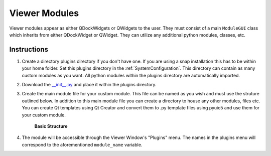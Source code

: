 .. _develop_ViewerModules:

Viewer Modules
**************

Viewer modules appear as either QDockWidgets or QWidgets to the user. They must consist of a main ``ModuleGUI`` class which inherits from either QDockWidget or QWidget. They can utilize any additional python modules, classes, etc.

Instructions
============

#. Create a directory plugins directory if you don't have one. If you are using a snap installation this has to be within your home folder. Set this plugins directory in the :ref:`SystemConfiguration`. This directory can contain as many custom modules as you want. All python modules within the plugins directory are automatically imported.

#. Download the `__init__.py <https://github.com/kushalkolar/MESmerize/raw/master/mesmerize/viewer/modules/custom_modules/__init__.py>`_ and place it within the plugins directory.

#. Create the main module file for your custom module. This file can be named as you wish and must use the struture outlined below. In addition to this main module file you can create a directory to house any other modules, files etc. You can create Qt templates using Qt Creator and convert them to .py template files using pyuic5 and use them for your custom module.
    
    **Basic Structure**
    
    .. code-block:: python
        :linenos:
        
        from PyQt5 import QtWidgets
        
        module_name = 'Example Module'
        
        # You must define module_name.
        # This is the name that will be displayed in the "Plugins" menu of the Viewer Window.
        # You can use this to reference the ModuleGUI instance through the Viewer Console via ``get_module(<module_name>)``


        # The main GUI class MUST be named ModuleGUI.
        # You can have other classes and more GUIs however ModuleGUI is the one that the Viewer Window directly calls.
        
        class ModuleGUI(QtWidgets.QDockWidget):
            # The Viewer MainWindow will pass its Viewer instance that can be used to interact with the viewer and work environment.
            def __init__(self, parent, viewer_instance):
                QtWidgets.QDockWidget.__init__(self, parent)
                self.setFloating(True) # Must be floating

#. The module will be accessible through the Viewer Window's "Plugins" menu. The names in the plugins menu will correspond to the aforementioned ``module_name`` variable.
